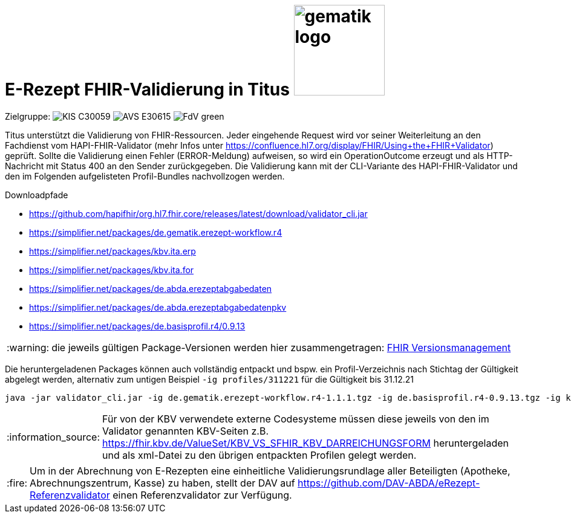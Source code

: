 = E-Rezept FHIR-Validierung in Titus image:gematik_logo.png[width=150, float="right"]
// asciidoc settings for DE (German)
// ==================================
:imagesdir: ../images
:tip-caption: :bulb:
:note-caption: :information_source:
:important-caption: :heavy_exclamation_mark:
:caution-caption: :fire:
:warning-caption: :warning:
:toc: macro
:toclevels: 3
:toc-title: Inhaltsverzeichnis
:AVS: https://img.shields.io/badge/AVS-E30615
:PVS: https://img.shields.io/badge/PVS/KIS-C30059
:FdV: https://img.shields.io/badge/FdV-green
:eRp: https://img.shields.io/badge/eRp--FD-blue
:KTR: https://img.shields.io/badge/KTR-AE8E1C
:DEPR: https://img.shields.io/badge/DEPRECATED-B7410E

// Variables for the Examples that are to be used
:branch: main
:date-folder: 2025-01-15

Zielgruppe: image:{PVS}[] image:{AVS}[] image:{FdV}[]

Titus unterstützt die Validierung von FHIR-Ressourcen. Jeder eingehende Request wird vor seiner Weiterleitung an den Fachdienst vom HAPI-FHIR-Validator (mehr Infos unter https://confluence.hl7.org/display/FHIR/Using+the+FHIR+Validator) geprüft. Sollte die Validierung einen Fehler (ERROR-Meldung) aufweisen, so wird ein OperationOutcome erzeugt und als HTTP-Nachricht mit Status 400 an den Sender zurückgegeben. Die Validierung kann mit der CLI-Variante des HAPI-FHIR-Validator und den im Folgenden aufgelisteten Profil-Bundles nachvollzogen werden.

.Downloadpfade
- https://github.com/hapifhir/org.hl7.fhir.core/releases/latest/download/validator_cli.jar
- https://simplifier.net/packages/de.gematik.erezept-workflow.r4
- https://simplifier.net/packages/kbv.ita.erp
- https://simplifier.net/packages/kbv.ita.for
- https://simplifier.net/packages/de.abda.erezeptabgabedaten
- https://simplifier.net/packages/de.abda.erezeptabgabedatenpkv
- https://simplifier.net/packages/de.basisprofil.r4/0.9.13

WARNING: die jeweils gültigen Package-Versionen werden hier zusammengetragen: link:../docs/erp_fhirversion.adoc[FHIR Versionsmanagement]

Die heruntergeladenen Packages können auch vollständig entpackt und bspw. ein Profil-Verzeichnis nach Stichtag der Gültigkeit abgelegt werden, alternativ zum untigen Beispiel `-ig profiles/311221` für die Gültigkeit bis 31.12.21

[source,bash]
----
java -jar validator_cli.jar -ig de.gematik.erezept-workflow.r4-1.1.1.tgz -ig de.basisprofil.r4-0.9.13.tgz -ig kbv.ita.erp-1.0.2.tgz -ig kbv.basis-1.1.3.tgz -ig kbv.ita.for-1.0.3.tgz -version 4.0.1 -tx n/a FILE_UNDER_TEST.xml -no-extensible-binding-warnings
----

NOTE: Für von der KBV verwendete externe Codesysteme müssen diese jeweils von den im Validator genannten KBV-Seiten z.B. https://fhir.kbv.de/ValueSet/KBV_VS_SFHIR_KBV_DARREICHUNGSFORM heruntergeladen und als xml-Datei zu den übrigen entpackten Profilen gelegt werden.

CAUTION: Um in der Abrechnung von E-Rezepten eine einheitliche Validierungsrundlage aller Beteiligten (Apotheke, Abrechnungszentrum, Kasse) zu haben, stellt der DAV auf https://github.com/DAV-ABDA/eRezept-Referenzvalidator einen Referenzvalidator zur Verfügung.
